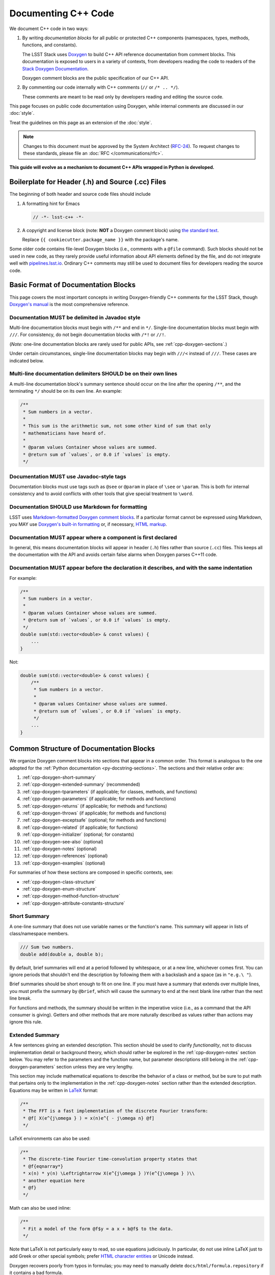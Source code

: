 ####################
Documenting C++ Code
####################

We document C++ code in two ways:

1. By writing *documentation blocks* for all public or protected C++ components (namespaces, types, methods, functions, and constants).

   The LSST Stack uses `Doxygen <http://www.doxygen.org/>`_ to build C++ API reference documentation from comment blocks. This documentation is exposed to users in a variety of contexts, from developers reading the code to readers of the `Stack Doxygen Documentation <http://doxygen.lsst.codes/stack/doxygen/x_masterDoxyDoc/>`_.

   Doxygen comment blocks are the public specification of our C++ API.

2. By commenting our code internally with C++ comments (``//`` or ``/* .. */``).

   These comments are meant to be read only by developers reading and editing the source code.

This page focuses on public code documentation using Doxygen, while internal comments are discussed in our :doc:`style`.

Treat the guidelines on this page as an extension of the :doc:`style`.

.. note::

   Changes to this document must be approved by the System Architect (`RFC-24 <https://jira.lsstcorp.org/browse/RFC-24>`_).
   To request changes to these standards, please file an :doc:`RFC </communications/rfc>`.

**This guide will evolve as a mechanism to document C++ APIs wrapped in Python is developed.**

.. _cpp-file-boilerplate:

Boilerplate for Header (.h) and Source (.cc) Files
==================================================

The beginning of both header and source code files should include

1. A formatting hint for Emacs

   .. code-block:: cpp

      // -*- lsst-c++ -*-

2. A copyright and license block (note: **NOT** a Doxygen comment block) using `the standard text <https://github.com/lsst/templates/tree/master/file_templates/stack_license_preamble_cpp>`_.

   .. remote-code-block:: https://raw.githubusercontent.com/lsst/templates/master/file_templates/stack_license_preamble_cpp/template.cc.jinja
      :language: jinja

   Replace ``{{ cookiecutter.package_name }}`` with the package's name.

Some older code contains file-level Doxygen blocks (i.e., comments with a ``@file`` command).
Such blocks should not be used in new code, as they rarely provide useful information about API elements defined by the file, and do not integrate well with `pipelines.lsst.io`_.
Ordinary C++ comments may still be used to document files for developers reading the source code.

.. _`pipelines.lsst.io`: https://pipelines.lsst.io

.. _cpp-doxygen-basics:

Basic Format of Documentation Blocks
====================================

This page covers the most important concepts in writing Doxygen-friendly C++ comments for the LSST Stack, though `Doxygen's manual <http://www.doxygen.org/manual/>`_ is the most comprehensive reference.

.. _cpp-doxygen-javadoc:

Documentation MUST be delimited in Javadoc style
------------------------------------------------

Multi-line documentation blocks must begin with ``/**`` and end in ``*/``. Single-line documentation blocks must begin with ``///``. For consistency, do not begin documentation blocks with ``/*!`` or ``//!``.

(*Note:* one-line documentation blocks are rarely used for public APIs, see :ref:`cpp-doxygen-sections`.)

Under certain circumstances, single-line documentation blocks may begin with ``///<`` instead of ``///``. These cases are indicated below.

.. _cpp-doxygen-form:

Multi-line documentation delimiters SHOULD be on their own lines
----------------------------------------------------------------

A multi-line documentation block's summary sentence should occur on the line after the opening ``/**``, and the terminating ``*/`` should be on its own line. An example:

.. code-block:: cpp

   /**
    * Sum numbers in a vector.
    *
    * This sum is the arithmetic sum, not some other kind of sum that only
    * mathematicians have heard of.
    *
    * @param values Container whose values are summed.
    * @return sum of `values`, or 0.0 if `values` is empty.
    */

.. _cpp-doxygen-tag:

Documentation MUST use Javadoc-style tags
-----------------------------------------

Documentation blocks must use tags such as ``@see`` or ``@param`` in place of ``\see`` or ``\param``.
This is both for internal consistency and to avoid conflicts with other tools that give special treatment to ``\word``.

.. _cpp-doxygen-styling:

Documentation SHOULD use Markdown for formatting
------------------------------------------------

LSST uses `Markdown-formatted Doxygen comment blocks <http://www.doxygen.org/manual/markdown.html>`_. If a particular format cannot be expressed using Markdown, you MAY use `Doxygen's built-in formatting <http://www.doxygen.org/manual/commands.html>`_ or, if necessary, `HTML markup <http://www.doxygen.org/manual/htmlcmds.html>`_.

.. _cpp-doxygen-headeronly:

Documentation MUST appear where a component is first declared
-------------------------------------------------------------

In general, this means documentation blocks will appear in header (``.h``) files rather than source (``.cc``) files. This keeps all the documentation with the API and avoids certain false alarms when Doxygen parses C++11 code.

.. _cpp-doxygen-indentation:

Documentation MUST appear before the declaration it describes, and with the same indentation
--------------------------------------------------------------------------------------------

For example:

.. code-block:: cpp

   /**
    * Sum numbers in a vector.
    *
    * @param values Container whose values are summed.
    * @return sum of `values`, or 0.0 if `values` is empty.
    */
   double sum(std::vector<double> & const values) {
       ...
   }

Not:

.. code-block:: cpp

   double sum(std::vector<double> & const values) {
       /**
        * Sum numbers in a vector.
        *
        * @param values Container whose values are summed.
        * @return sum of `values`, or 0.0 if `values` is empty.
        */
       ...
   }

.. _cpp-doxygen-sections:

Common Structure of Documentation Blocks
========================================

We organize Doxygen comment blocks into sections that appear in a common order. This format is analogous to the one adopted for the :ref:`Python documentation <py-docstring-sections>`.
The sections and their relative order are:

1. :ref:`cpp-doxygen-short-summary`
2. :ref:`cpp-doxygen-extended-summary` (recommended)
3. :ref:`cpp-doxygen-tparameters` (if applicable; for classes, methods, and functions)
4. :ref:`cpp-doxygen-parameters` (if applicable; for methods and functions)
5. :ref:`cpp-doxygen-returns` (if applicable; for methods and functions)
6. :ref:`cpp-doxygen-throws` (if applicable; for methods and functions)
7. :ref:`cpp-doxygen-exceptsafe` (optional; for methods and functions)
8. :ref:`cpp-doxygen-related` (if applicable; for functions)
9. :ref:`cpp-doxygen-initializer` (optional; for constants)
10. :ref:`cpp-doxygen-see-also` (optional)
11. :ref:`cpp-doxygen-notes` (optional)
12. :ref:`cpp-doxygen-references` (optional)
13. :ref:`cpp-doxygen-examples` (optional)

For summaries of how these sections are composed in specific contexts, see:

- :ref:`cpp-doxygen-class-structure`
- :ref:`cpp-doxygen-enum-structure`
- :ref:`cpp-doxygen-method-function-structure`
- :ref:`cpp-doxygen-attribute-constants-structure`

.. _cpp-doxygen-short-summary:

Short Summary
-------------

A one-line summary that does not use variable names or the function's name. This summary will appear in lists of class/namespace members.

.. code-block:: cpp

   /// Sum two numbers.
   double add(double a, double b);

By default, brief summaries will end at a period followed by whitespace, or at a new line, whichever comes first. You can ignore periods that shouldn't end the description by following them with a backslash and a space (as in ``"e.g.\ "``).

Brief summaries should be short enough to fit on one line. If you must have a summary that extends over multiple lines, you must prefix the summary by ``@brief``, which will cause the summary to end at the next blank line rather than the next line break.

For functions and methods, the summary should be written in the imperative voice (i.e., as a command that the API consumer is giving). Getters and other methods that are more naturally described as values rather than actions may ignore this rule.

.. _cpp-doxygen-extended-summary:

Extended Summary
----------------

A few sentences giving an extended description.
This section should be used to clarify *functionality*, not to discuss implementation detail or background theory, which should rather be explored in the :ref:`cpp-doxygen-notes` section below.
You may refer to the parameters and the function name, but parameter descriptions still belong in the :ref:`cpp-doxygen-parameters` section unless they are very lengthy.

This section may include mathematical equations to describe the behavior of a class or method, but be sure to put math that pertains only to the implementation in the :ref:`cpp-doxygen-notes` section rather than the extended description.
Equations may be written in `LaTeX <http://www.latex-project.org/>`_ format:

.. code-block:: cpp

   /**
    * The FFT is a fast implementation of the discrete Fourier transform:
    * @f[ X(e^{j\omega } ) = x(n)e^{ - j\omega n} @f]
    */

LaTeX environments can also be used:

.. code-block:: cpp

   /**
    * The discrete-time Fourier time-convolution property states that
    * @f{eqnarray*}
    * x(n) * y(n) \Leftrightarrow X(e^{j\omega } )Y(e^{j\omega } )\\
    * another equation here
    * @f}
    */

Math can also be used inline:

.. code-block:: cpp

   /**
    * Fit a model of the form @f$y = a x + b@f$ to the data.
    */

Note that LaTeX is not particularly easy to read, so use equations judiciously. In particular, do not use inline LaTeX just to add Greek or other special symbols; prefer `HTML character entities <http://www.doxygen.org/manual/htmlcmds.html>`_ or Unicode instead.

Doxygen recovers poorly from typos in formulas; you may need to manually delete ``docs/html/formula.repository`` if it contains a bad formula.

Images are allowed, but should not be central to the explanation; users viewing the documentation as text must be able to comprehend its meaning without resorting to an image viewer.
These additional illustrations are included using:

.. code-block:: cpp

   /**
    * @image html filename ["caption"]
    */

where ``filename`` is a path relative to the project root directory.

.. _cpp-doxygen-tparameters:

Template Parameters
-------------------

A series of ``@tparam`` tags, usually one for each template parameter. Each tag should have a description following the parameter name. You do *not* usually need to document default values; Doxygen will provide the default automatically. If the description extends over multiple lines, each line after the first must be indented.

Parameters should be listed in the same order as they appear in the class, function, or method signature.

.. code-block:: cpp

   /**
    * Storage for arbitrary data with log(N) lookup.
    *
    * ...
    *
    * @tparam T the type of data stored in the table
    * @tparam ComparatorT callable defining a strict weak ordering for objects
    *     of type `T`. Its `operator()` must accept two `T` and return `true`
    *     if and only if the first argument comes before the second. It must
    *     not throw exceptions.
    */
   template <typename T, typename ComparatorT = std::less<T>>
   class LookupTable
   {
       ...
   }

When two or more consecutive template parameters have *exactly* the same description, they can be combined:

.. code-block:: cpp

   /**
    * @tparam T, U the types of the pair components
    */

.. _cpp-doxygen-tparameters-specializations:

.. note::

   Doxygen will not properly parse parameter descriptions that have multiple paragraphs. If your template parameters require a lengthy explanation, put the explanation in the :ref:`cpp-doxygen-extended-summary` and refer to it from the parameter descriptions.

Template Specializations
^^^^^^^^^^^^^^^^^^^^^^^^

When a partial template specialization reuses parameters from the full template, there is no need to redocument each parameter. If you are omitting the parameters, the documentation must include a cross-reference to the full template, possibly as part of the :ref:`cpp-doxygen-see-also` section.

You must redocument the parameters if the template specialization redefines any parameters (e.g., if the generic parameter ``T`` becomes ``T*`` in the specialization) or if it places additional restrictions on their values.

.. _cpp-doxygen-parameters:

Function/Method Parameters
--------------------------

A series of ``@param`` tags, usually one for each parameter. Each tag should have a description following the parameter name. You do *not* usually need to document default arguments; Doxygen will provide the default automatically. If the description extends over multiple lines, each line after the first must be indented.

Parameters should be listed in the same order as they appear in the function or method signature.
Make sure to keep the parameter list in sync with the actual parameters; Doxygen will issue a warning if they don't match.

``@param`` should be given with the ``[in]``, ``[out]``, or ``[in, out]`` tag if the function method contains any output parameters. The ``[in]`` tag is optional if all parameters are input, even if other functions or methods in the same class or package use output parameters.

.. code-block:: cpp

   /**
    * Compute mean and standard deviation for a collection of data.
    *
    * @param[out] mean the mean of `data`, or `NaN` if `data` is empty
    * @param[out] stdDev the unbiased (sample) standard deviation, or `NaN`
    *     if `data` contains fewer than 2 elements
    * @param[in] data the data to analyze
    */
   void computeStatistics(double & mean, double & stdDev, std::vector<double> const & data);

When two or more consecutive parameters have *exactly* the same description, they can be combined:

.. code-block:: cpp

   /**
    * @param x, y the coordinates where the function is evaluated
    */

.. note::

   Doxygen will not properly parse parameter descriptions that have multiple paragraphs. If your function's input requires a lengthy explanation, put the explanation in the :ref:`cpp-doxygen-extended-summary` and refer to it from the parameter descriptions.

.. _cpp-doxygen-parameters-inline:

Annotating Parameters with Inline Comments (historical)
^^^^^^^^^^^^^^^^^^^^^^^^^^^^^^^^^^^^^^^^^^^^^^^^^^^^^^^

An alternative to the ``@param`` tag is to use an inline comment after each parameter, one per line.
These comments are prefixed with ``///<``.

This style is permitted for historical reasons, but should not be used in new code.
If the parameter descriptions are too long to fit in a single line of source, the ``@param`` documentation method *must* be used.

.. _cpp-doxygen-returns:

Returns
-------

A ``@returns`` tag, followed by a description similar to the one for :ref:`cpp-doxygen-parameters`. If the returned value is a map, ensure that the key-value pairs are documented in the description.

For consistency with Python documentation, always use ``@returns`` and not the synonymous ``@return``.

.. _cpp-doxygen-throws:

Throws
------

A series of ``@throws`` tags, one for each type of exception (see :ref:`the style guide <style-guide-cpp-5-36>`). Each tag should have a description following the exception type. If the description extends over multiple lines, each line after the first must be indented.

.. code-block:: cpp

   /**
    * Write an image to disk.
    *
    * @throws lsst::pex::exceptions::IoError Thrown if `fileName` could not be
    *     written to.
    */
   void writeImage(std::string const & fileName);

Exception classes must be namespace-qualified using the same rules as :ref:`@see <cpp-doxygen-see-also>`.
Doxygen will render one or more ``@throws`` tags as a table of exceptions and descriptions, so do not treat ``@throws`` as the first word of the description.

For consistency with Python documentation, always use ``@throws`` and not the synonymous ``@throw`` or ``@exception``.

.. _cpp-doxygen-exceptsafe:

Exception Safety
----------------

Whether or not there are any ``@throws`` tags for specific exceptions, a function or method should have an ``@exceptsafe`` tag.
The description following the tag should describe the level of exception safety provided by the function or method.

The following terms may be used for brevity:

no-throw
    The function is guaranteed to always return without throwing an exception.
strong
    If the function throws an exception, the program will be in the same state as before the call; i.e., failed calls have no side effects.
basic
    If the function throws an exception, the program will be in a valid state, but not necessarily a predictable one. No memory, file descriptors, locks, or other resources will be leaked.
none
    If the function throws an exception, objects may be corrupted and unsafe to use, or resources may be leaked.

Examples:

.. code-block:: cpp

   /**
    * Image associated with this map.
    *
    * @exceptsafe Shall not throw exceptions.
    */
   ImageF getImage() const noexcept;

.. code-block:: cpp

   /**
    * Apply a user-specified transformation to an image.
    *
    * @exceptsafe If `transform` provides basic exception safety, then this
    *     method shall provide strong exception safety. Otherwise, it provides
    *     no exception safety guarantee.
    */
   template <class Func>
   ImageF transformImage(Func const & transform) const;

.. _cpp-doxygen-related:

Helper Functions
----------------

Some operations on a class, particularly arithmetic operators, must be implemented as standalone functions even though they are *conceptually* part of the class. These functions should have the ``@relatesalso`` tag, followed by the name of the appropriate class. They will appear on the class's documentation page under the heading "Related Functions". Use this tag sparingly.

For internal consistency, always use ``@relatesalso`` and not the synonymous ``@relatedalso``.

Examples:

.. code-block:: cpp

   /**
    * Add two images pixel-by-pixel.
    *
    * @relatesalso ImageF
    */
   ImageF operator+(ImageF const & lhs, ImageF const & rhs);

.. _cpp-doxygen-initializer:

Initializer Declaration
-----------------------

By default, Doxygen shows the values of constants unless they are very long. The ``@showinitializer`` and ``@hideinitializer`` tags override this behavior.

.. code-block:: cpp

   /**
    * Maximum number of simultaneous readers supported.
    *
    * @hideinitializer
    */
   int const MAX_READERS = 16;    // Value is implementation detail and subject to change

.. _cpp-doxygen-see-also:

See Also
--------

'See Also' is an optional section used to refer to related code.
This section can be very useful, but should be used judiciously.
The goal is to direct users to other functions they may not be aware of, or have easy means of discovering (by looking at the class or package documentation, for example).
Functions whose documentation further explains parameters used by this function are good candidates.

This section can also refer to arbitrary pages using a URL or a Markdown-style link.

List each class, function, method, or link using a ``@see`` tag:

.. code-block:: cpp

   /**
    * Compute an element-wise cosine.
    *
    * @see sin
    * @see tan
    * @see [numpy.vectorize](https://docs.scipy.org/doc/numpy/reference/generated/numpy.vectorize.html)
    */
   vector<double> cos(vector<double> const & angles);

Prefix objects from other namespaces appropriately by their greatest common namespace. For example, while documenting an ``lsst::afw::tables`` module, refer to a class in ``lsst::afw::detection`` by ``afw::detection::Footprint``. When referring to an entirely different module or package, use the full namespace.
Do not use namespace abbreviations, as Doxygen has trouble resolving them.

For internal consistency, always use ``@see`` and not the synonymous ``@sa``.

.. _cpp-doxygen-notes:

Notes
-----

*Notes* is an optional section that provides additional information about the code, possibly including a discussion of the algorithm or known limitations of the code. The notes must be prefixed by a ``@note`` or ``@warning`` command. Equations or images may be used as described in :ref:`cpp-doxygen-extended-summary`.

For internal consistency, always use ``@note`` and not the synonymous ``@remark`` or ``@remarks``.

.. _cpp-doxygen-references:

References
----------

References can be included either in the :ref:`'Notes' <cpp-doxygen-notes>` section or in a separate list below them. A reference consists of the ``@cite`` tag, followed by a BibTeX label. Bibfiles must be listed in the ``CITE_BIB_FILES`` configuration tag in ``doc/doxygen.conf.in``.

Note that Web pages should be referenced with regular inline links.

References are meant to augment the documentation, but should not be required to understand it.

.. _cpp-doxygen-examples:

Examples
--------

'Examples' is an optional section for examples. This section is very strongly encouraged.

Examples should use Markdown formatting for code blocks (i.e., indented by four extra spaces):

.. code-block:: cpp

   /**
    * This is an amazing function! For example:
    *
    *     auto cosines = cos(angles);
    *
    * Comment explaining the second example.
    *
    *     auto cosines = cos(radians(angles));
    */

.. _cpp-doxygen-package-definition:

Documenting/Defining Packages
=============================

LSST packages are no longer documented using Doxygen.
Instead, they should be documented using the Sphinx :ref:`module-homepage`.

.. _cpp-doxygen-class-structure:

Documenting Classes and Type Aliases
====================================

Class documentation blocks are placed immediately before the class declaration, and serve to document the class as a whole rather than individual methods.

1. :ref:`cpp-doxygen-short-summary`
2. :ref:`cpp-doxygen-extended-summary` (recommended)
3. :ref:`cpp-doxygen-tparameters` (if applicable)
4. :ref:`cpp-doxygen-see-also` (optional)
5. :ref:`cpp-doxygen-notes` (optional)
6. :ref:`cpp-doxygen-references` (optional)
7. :ref:`cpp-doxygen-examples` (optional)

For example:

.. code-block:: cpp

   /**
    * Implementation of a trace facility for LSST
    *
    * Tracing is controlled on a per "component" basis, where a "component" is a
    * name of the form aaa.bbb.ccc where aaa is the Most significant part; for
    * example, the utilities library might be called "utils", the doubly-linked
    * list "utils.dlist", and the code to destroy a list "utils.dlist.del"
    *
    */
   class TraceImpl
   {
       public:
           ...
   }

Type alias declarations and typedefs should also be documented, although just a short summary is usually sufficient.
Doxygen will automatically provide links to the types being renamed, if their documentation is available.

.. _cpp-doxygen-enum-structure:

Documenting Enumerated Types
============================

An enumerated type is a type, and should be documented similarly to a class:

1. :ref:`cpp-doxygen-short-summary`
2. :ref:`cpp-doxygen-extended-summary` (recommended)
3. :ref:`cpp-doxygen-see-also` (optional)
4. :ref:`cpp-doxygen-notes` (optional)
5. :ref:`cpp-doxygen-references` (optional)

In addition, each value of the type should be documented. A short description is almost always sufficient.

For example:

.. code-block:: cpp

   /**
    * Supported coordinate systems for flux-conserving transformations.
    *
    * These values are used in arguments to various functions in this package.
    * Unless otherwise stated, these functions do not validate whether the data
    * set makes sense in the "from" coordinates.
    */
   enum class CoordType
   {
       /// Untransformed detector coordinates.
       PIXEL,
       /// Idealized detector coordinates after applying a distortion correction.
       WARP_PIXEL,
       /// Equatorial J2000.0 coordinates.
       SKY_WCS
   };

.. _cpp-doxygen-enum-inline:

Annotating Enum Values with Inline Comments (optional)
------------------------------------------------------

If the value descriptions are very short, you may choose to annotate values with inline comments after each constant, one per line.
These comments are prefixed with ``///<``.

For example:

.. code-block:: cpp

   enum class CoordType
   {
       PIXEL,    ///< Untransformed detector coordinates
       WARP_PIXEL,    ///< Distortion-corrected detector coordinates
       SKY_WCS    ///< Equatorial J2000.0 coordinates
   };

If the constant descriptions are too long to fit in a single line of source, ordinary documentation blocks before each constant must be used.

.. _cpp-doxygen-method-function-structure:

Documenting Methods and Functions
=================================

All public or protected methods and all functions must be preceded by a documentation block.
Method or function documentation blocks contain the following sections:

1. :ref:`cpp-doxygen-short-summary`
2. :ref:`cpp-doxygen-extended-summary` (recommended)
3. :ref:`cpp-doxygen-tparameters` (if applicable)
4. :ref:`cpp-doxygen-parameters` (if applicable)
5. :ref:`cpp-doxygen-returns` (if applicable)
6. :ref:`cpp-doxygen-throws` (if applicable)
7. :ref:`cpp-doxygen-exceptsafe` (optional)
8. :ref:`cpp-doxygen-related` (if applicable; for functions only)
9. :ref:`cpp-doxygen-see-also` (optional)
10. :ref:`cpp-doxygen-notes` (optional)
11. :ref:`cpp-doxygen-references` (optional)
12. :ref:`cpp-doxygen-examples` (optional)

An example:

.. code-block:: cpp

   /**
    * Read an image from disk.
    *
    * @param fileName the file to read. Must be either absolute or relative to
    *     the program working directory.
    *
    * @return the image stored in `fileName`. If the image on disk does not
    *     have `double` pixels, they will be cast to `double`.
    *
    * @throws IoError Thrown if `fileName` does not exist or is not readable.
    *
    * @exceptsafe Strong exception guarantee.
    */
   lsst::afw::image::Image<double> loadImage(std::string const & fileName);

.. _cpp-doxygen-method-function-overloads:

Overloaded Function/Method Definitions
--------------------------------------

``@overload`` may be used when two methods/functions are effectively the same but have different parameter lists for reasons of convenience.
Use this tag **only** when the specification of the abbreviated overload can be easily inferred from the fully documented one.

The text generated by the ``@overload`` tag tells readers to see the method "above".
Because Doxygen sorts the detailed documentation of namespace and class members, you should check the generated documentation to make sure the fully documented overload appears before any that use the ``@overload`` tag.

For example:

.. code-block:: cpp

   /**
    * Sum numbers in a vector.
    *
    * @param values Container whose values are summed.
    * @return sum of `values`, or 0.0 if `values` is empty.
    *
    * @exceptsafe This function does not throw exceptions.
    */
   double add(std::vector<double> const & values);

   /**
    * Sum numbers in an array.
    *
    * @overload
    */
   double add(double[] const values, size_t nValues);

.. _cpp-doxygen-attribute-constants-structure:

Documenting Constants, Variables, and Data Members
==================================================

All non-private constants, variables, or data members must be preceded by a documentation block.
At minimum, constants/variables/data members should have a summary line, but can also have a more complete structure:

1. :ref:`cpp-doxygen-short-summary`
2. :ref:`cpp-doxygen-extended-summary` (optional)
3. :ref:`cpp-doxygen-initializer` (optional; for constants only)
4. :ref:`cpp-doxygen-notes` (optional)
5. :ref:`cpp-doxygen-references` (optional)
6. :ref:`cpp-doxygen-examples` (optional)

For example:

.. code-block:: cpp

   /// Flag set if background subtraction should not be done.
   const int NO_BACKGROUND = 1 << 3;

.. _cpp-doxygen-attribute-constants-inline:

Annotating Constants and Variables with Inline Comments (optional)
------------------------------------------------------------------

If the constant, variable, or data member descriptions are very short, you may choose to annotate them with inline comments after each value, one per line.
These comments are prefixed with ``///<``.

For example:

.. code-block:: cpp

   const int NO_BACKGROUND = 1 << 3;        ///< Skip background subtraction

If the descriptions are too long to fit in a single line of source, ordinary documentation blocks before each value must be used.
